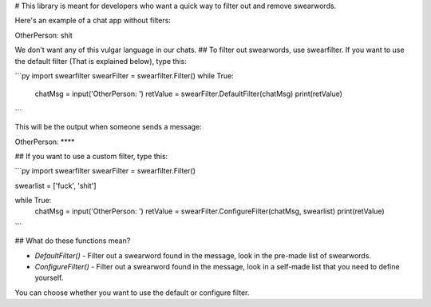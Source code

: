 # This library is meant for developers who want a quick way to filter out and remove swearwords.
  
Here's an example of a chat app without filters:  
  
OtherPerson: shit  
  
We don't want any of this vulgar language in our chats.  
## To filter out swearwords, use swearfilter. If you want to use the default filter (That is explained below), type this:  
  
```py
import swearfilter
swearFilter = swearfilter.Filter()
while True:
         chatMsg = input('OtherPerson: ')
         retValue = swearFilter.DefaultFilter(chatMsg)
         print(retValue)
```
  
This will be the output when someone sends a message:  
  
OtherPerson: ****  
  
## If you want to use a custom filter, type this:  

```py
import swearfilter
swearFilter = swearfilter.Filter()
  
swearlist = ['fuck', 'shit']
  
while True:
    chatMsg = input('OtherPerson: ')
    retValue = swearFilter.ConfigureFilter(chatMsg, swearlist)
    print(retValue)
```
  

## What do these functions mean?

+ `DefaultFilter()` - Filter out a swearword found in the message, look in the pre-made list of swearwords.
+ `ConfigureFilter()` - Filter out a swearword found in the message, look in a self-made list that you need to define yourself.

You can choose whether you want to use the default or configure filter.
